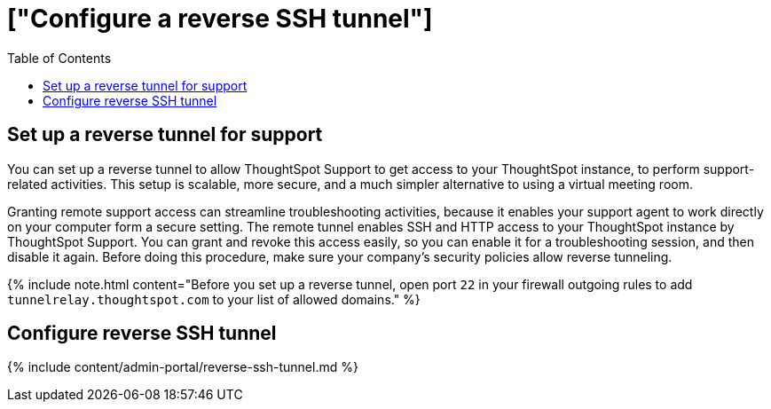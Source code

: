= ["Configure a reverse SSH tunnel"]
:last_updated: 7/27/2020
:permalink: /:collection/:path.html
:sidebar: mydoc_sidebar
:summary: You can set up a reverse tunnel to allow ThoughtSpot Support to get access to your ThoughtSpot instance, to perform support-related activities.
:toc: true

[#reverse-tunnel]
== Set up a reverse tunnel for support

You can set up a reverse tunnel to allow ThoughtSpot Support to get access to your ThoughtSpot instance, to perform support-related activities.
This setup is scalable, more secure, and a much simpler alternative to using a virtual meeting room.

Granting remote support access can streamline troubleshooting activities, because it enables your support agent to work directly on your computer form a secure setting.
The remote tunnel enables SSH and HTTP access to your ThoughtSpot instance by ThoughtSpot Support.
You can grant and revoke this access easily, so you can enable it for a troubleshooting session, and then disable it again.
Before doing this procedure, make sure your company's security policies allow reverse tunneling.

{% include note.html content="Before you set up a reverse tunnel, open port `22` in your firewall outgoing rules to add `tunnelrelay.thoughtspot.com` to your list of allowed domains." %}

== Configure reverse SSH tunnel

{% include content/admin-portal/reverse-ssh-tunnel.md %}

